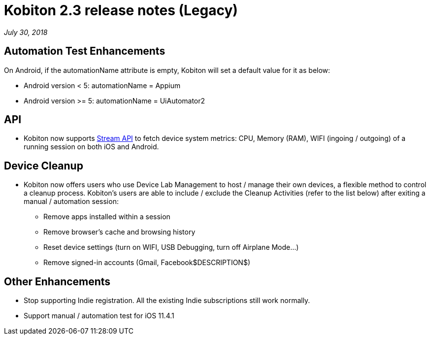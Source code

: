= Kobiton 2.3 release notes (Legacy)
:navtitle: Kobiton 2.3 release notes

_July 30, 2018_

== Automation Test Enhancements

On Android, if the automationName attribute is empty, Kobiton will set a default value for it as below:

* Android version < 5: automationName = Appium

* Android version >= 5: automationName = UiAutomator2

== API

* Kobiton now supports https://api.kobiton.com/docs/#get-metric-url-stream[Stream API] to fetch device system metrics: CPU, Memory (RAM), WIFI (ingoing / outgoing) of a running session on both iOS and Android.

== Device Cleanup

* Kobiton now offers users who use Device Lab Management to host / manage their own devices, a flexible method to control a cleanup process. Kobiton’s users are able to include / exclude the Cleanup Activities (refer to the list below) after exiting a manual / automation session:
** Remove apps installed within a session
** Remove browser’s cache and browsing history
** Reset device settings (turn on WIFI, USB Debugging, turn off Airplane Mode…)
** Remove signed-in accounts (Gmail, Facebook$DESCRIPTION$)

== Other Enhancements

* Stop supporting Indie registration. All the existing Indie subscriptions still work normally.

* Support manual / automation test for iOS 11.4.1
